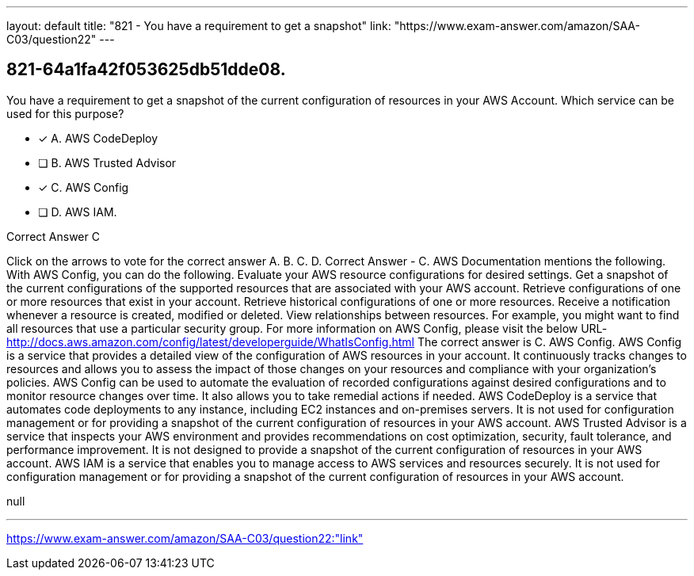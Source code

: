 ---
layout: default 
title: "821 - You have a requirement to get a snapshot"
link: "https://www.exam-answer.com/amazon/SAA-C03/question22"
---


[.question]
== 821-64a1fa42f053625db51dde08.


****

[.query]
--
You have a requirement to get a snapshot of the current configuration of resources in your AWS Account.
Which service can be used for this purpose?


--

[.list]
--
* [*] A. AWS CodeDeploy
* [ ] B. AWS Trusted Advisor
* [*] C. AWS Config
* [ ] D. AWS IAM.

--
****

[.answer]
Correct Answer  C

[.explanation]
--
Click on the arrows to vote for the correct answer
A.
B.
C.
D.
Correct Answer - C.
AWS Documentation mentions the following.
With AWS Config, you can do the following.
Evaluate your AWS resource configurations for desired settings.
Get a snapshot of the current configurations of the supported resources that are associated with your AWS account.
Retrieve configurations of one or more resources that exist in your account.
Retrieve historical configurations of one or more resources.
Receive a notification whenever a resource is created, modified or deleted.
View relationships between resources.
For example, you might want to find all resources that use a particular security group.
For more information on AWS Config, please visit the below URL-
http://docs.aws.amazon.com/config/latest/developerguide/WhatIsConfig.html
The correct answer is C. AWS Config.
AWS Config is a service that provides a detailed view of the configuration of AWS resources in your account. It continuously tracks changes to resources and allows you to assess the impact of those changes on your resources and compliance with your organization's policies.
AWS Config can be used to automate the evaluation of recorded configurations against desired configurations and to monitor resource changes over time. It also allows you to take remedial actions if needed.
AWS CodeDeploy is a service that automates code deployments to any instance, including EC2 instances and on-premises servers. It is not used for configuration management or for providing a snapshot of the current configuration of resources in your AWS account.
AWS Trusted Advisor is a service that inspects your AWS environment and provides recommendations on cost optimization, security, fault tolerance, and performance improvement. It is not designed to provide a snapshot of the current configuration of resources in your AWS account.
AWS IAM is a service that enables you to manage access to AWS services and resources securely. It is not used for configuration management or for providing a snapshot of the current configuration of resources in your AWS account.
--

[.ka]
null

'''



https://www.exam-answer.com/amazon/SAA-C03/question22:"link"


